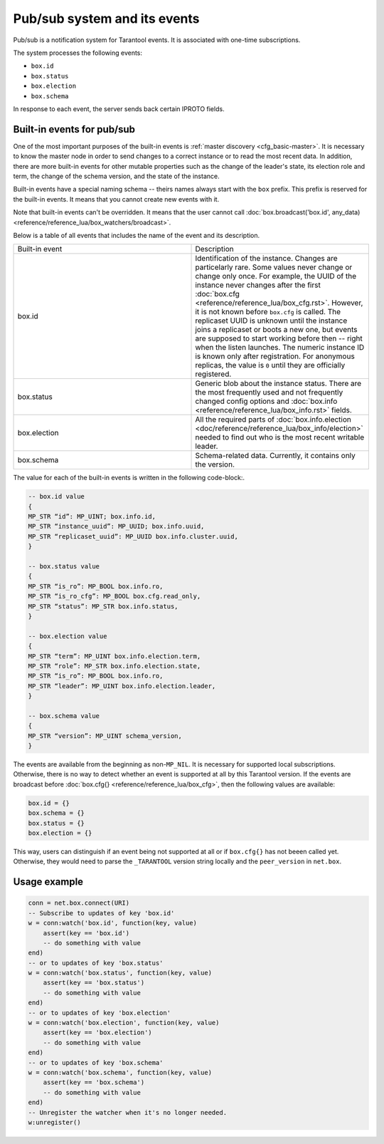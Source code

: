 .. _vshard-pubsub:

Pub/sub system and its events
=============================

Pub/sub is a notification system for Tarantool events.
It is associated with one-time subscriptions.

The system processes the following events:

*   ``box.id``
*   ``box.status``
*   ``box.election``
*   ``box.schema``

In response to each event, the server sends back certain IPROTO fields.

Built-in events for pub/sub
---------------------------

One of the most important purposes of the built-in events is :ref:`master discovery <cfg_basic-master>`.
It is necessary to know the master node in order to send changes to a correct instance
or to read the most recent data.
In addition, there are more built-in events for other mutable properties such as the change of the leader's
state, its election role and term, the change of the schema version,
and the state of the instance.

Built-in events have a special naming schema -- theirs names always start with the ``box`` prefix.
This prefix is reserved for the built-in events. It means that you cannot create new events with it.

Note that built-in events can't be overridden.
It means that the user cannot call
:doc:`box.broadcast('box.id', any_data) <reference/reference_lua/box_watchers/broadcast>`.

Below is a table of all events that includes the name of the event and its description.

..  container:: table

    ..  list-table::
        :widths: 50 50

        *   -   Built-in event
            -   Description

        *   -   box.id
            -   Identification of the instance. Changes are particelarly rare. Some
                values never change or change only once. For example, the UUID of the instance never
                changes after the first :doc:`box.cfg <reference/reference_lua/box_cfg.rst>`.
                However, it is not known before ``box.cfg`` is called.
                The replicaset UUID is unknown until the instance joins a replicaset or
                boots a new one, but events are supposed to start working before then --
                right when the listen launches. The numeric instance ID is known only after
                registration. For anonymous replicas, the value is ``0`` until they are officially registered.

        *   -   box.status
            -   Generic blob about the instance status. There are the most frequently used
                and not frequently changed config options and :doc:`box.info <reference/reference_lua/box_info.rst>`
                fields.

        *   -   box.election
            -   All the required parts of :doc:`box.info.election <doc/reference/reference_lua/box_info/election>`
                needed to find out who is the most recent writable leader.

        *   -   box.schema
            -   Schema-related data. Currently, it contains only the version.

The value for each of the built-in events is written in the following code-block:.

..  code-block:: lua

    -- box.id value
    {
    MP_STR “id”: MP_UINT; box.info.id,
    MP_STR “instance_uuid”: MP_UUID; box.info.uuid,
    MP_STR “replicaset_uuid”: MP_UUID box.info.cluster.uuid,
    }

    -- box.status value
    {
    MP_STR “is_ro”: MP_BOOL box.info.ro,
    MP_STR “is_ro_cfg”: MP_BOOL box.cfg.read_only,
    MP_STR “status”: MP_STR box.info.status,
    }

    -- box.election value
    {
    MP_STR “term”: MP_UINT box.info.election.term,
    MP_STR “role”: MP_STR box.info.election.state,
    MP_STR “is_ro”: MP_BOOL box.info.ro,
    MP_STR “leader”: MP_UINT box.info.election.leader,
    }

    -- box.schema value
    {
    MP_STR “version”: MP_UINT schema_version,
    }

The events are available from the beginning as non-``MP_NIL``.
It is necessary for supported local subscriptions.
Otherwise, there is no way to detect whether an event is supported at all by this Tarantool version.
If the events are broadcast before :doc:`box.cfg{} <reference/reference_lua/box_cfg>`,
then the following values are available:

..  code-block:: lua

    box.id = {}
    box.schema = {}
    box.status = {}
    box.election = {}

This way, users can distinguish if an event being not supported
at all or if ``box.cfg{}`` has not beeen called yet.
Otherwise, they would need to parse the ``_TARANTOOL`` version string locally and the ``peer_version`` in ``net.box``.

Usage example
-------------

..  code-block:: lua

    conn = net.box.connect(URI)
    -- Subscribe to updates of key 'box.id'
    w = conn:watch('box.id', function(key, value)
        assert(key == 'box.id')
        -- do something with value
    end)
    -- or to updates of key 'box.status'
    w = conn:watch('box.status', function(key, value)
        assert(key == 'box.status')
        -- do something with value
    end)
    -- or to updates of key 'box.election'
    w = conn:watch('box.election', function(key, value)
        assert(key == 'box.election')
        -- do something with value
    end)
    -- or to updates of key 'box.schema'
    w = conn:watch('box.schema', function(key, value)
        assert(key == 'box.schema')
        -- do something with value
    end)
    -- Unregister the watcher when it's no longer needed.
    w:unregister()


